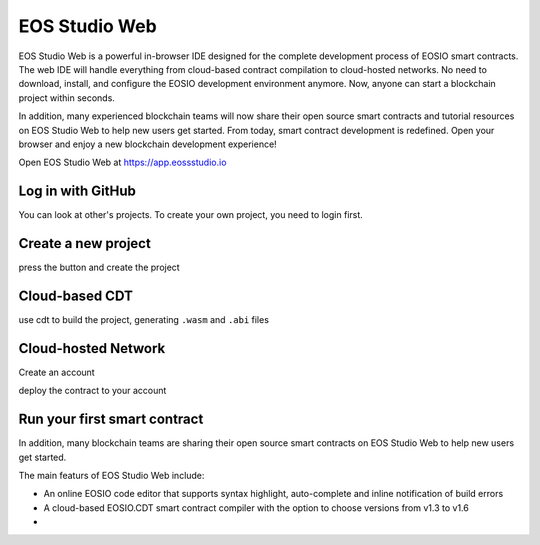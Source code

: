 .. _getting-started-web:

===========================================
EOS Studio Web
===========================================

EOS Studio Web is a powerful in-browser IDE designed for the complete 
development process of EOSIO smart contracts. The web IDE will handle 
everything from cloud-based contract compilation to cloud-hosted networks. 
No need to download, install, and configure the EOSIO development environment 
anymore. Now, anyone can start a blockchain project within seconds.

In addition, many experienced blockchain teams will now share their open 
source smart contracts and tutorial resources on EOS Studio Web to help new 
users get started. From today, smart contract development is redefined. 
Open your browser and enjoy a new blockchain development experience!


Open EOS Studio Web at https://app.eossstudio.io

Log in with GitHub
===========================================

You can look at other's projects. To create your own project,
you need to login first.

Create a new project
===========================================

press the button and create the project

Cloud-based CDT
===========================================

use cdt to build the project, generating ``.wasm`` and ``.abi`` files

Cloud-hosted Network
===========================================

Create an account

deploy the contract to your account


Run your first smart contract
===========================================


In addition, many blockchain teams are sharing their open source smart contracts on
EOS Studio Web to help new users get started.

The main featurs of EOS Studio Web include:

- An online EOSIO code editor that supports syntax highlight, auto-complete and 
  inline notification of build errors

- A cloud-based EOSIO.CDT smart contract compiler with the option to choose versions
  from v1.3 to v1.6

- 
